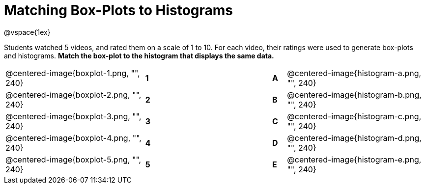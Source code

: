 = Matching Box-Plots to Histograms

@vspace{1ex}


Students watched 5 videos, and rated them on a scale of 1 to 10.
For each video, their ratings
were used to generate box-plots and histograms. *Match the box-plot to the histogram that
displays the same data.*

[cols=".^10a,^.^1a,8,^.^1a,.^10a",stripes="none",grid="none",frame="none"]
|===
| @centered-image{boxplot-1.png, "", 240}
|*1*||*A*
| @centered-image{histogram-a.png, "", 240}

| @centered-image{boxplot-2.png, "", 240}
|*2*||*B*
| @centered-image{histogram-b.png, "", 240}

| @centered-image{boxplot-3.png, "", 240}
|*3*||*C*
| @centered-image{histogram-c.png, "", 240}

| @centered-image{boxplot-4.png, "", 240}
|*4*||*D*
| @centered-image{histogram-d.png, "", 240}

| @centered-image{boxplot-5.png, "", 240}
|*5*||*E*
| @centered-image{histogram-e.png, "", 240}

|===

